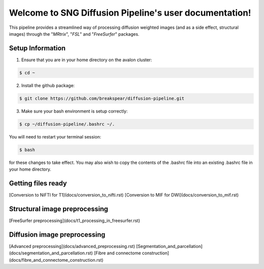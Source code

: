 .. diffusion_pipeline documentation master file, created by
   sphinx-quickstart on Thu May 24 15:45:08 2018.
   You can adapt this file completely to your liking, but it should at least
   contain the root `toctree` directive.

Welcome to SNG Diffusion Pipeline's user documentation!
==============================================

This pipeline provides a streamlined way of processing diffusion weighted images (and as a side effect, structural images) through the "*MRtrix*", "*FSL*" and "*FreeSurfer*" packages.

Setup Information
-----------------

1) Ensure that you are in your home directory on the avalon cluster::

.. code-block:: console

  $ cd ~
	
2) Install the github package:

.. code-block:: console

  $ git clone https://github.com/breakspear/diffusion-pipeline.git

3) Make sure your bash environment is setup correctly:

.. code-block:: console

  $ cp ~/diffusion-pipeline/.bashrc ~/.

You will need to restart your terminal session:

.. code-block:: console

  $ bash

for these changes to take effect. You may also wish to copy the contents of the .bashrc file into an existing .bashrc file in your home directory.

Getting files ready
------------------

[Conversion to NiFTI for T1](docs/conversion_to_nifti.rst)
[Conversion to MIF for DWI](docs/conversion_to_mif.rst)

Structural image preprocessing
----------------------

[FreeSurfer preprocessing](docs/t1_processing_in_freesurfer.rst)

Diffusion image preprocessing
----------------------

[Advanced preprocessing](docs/advanced_preprocessing.rst)
[Segmentation_and_parcellation](docs/segmentation_and_parcellation.rst)
[Fibre and connectome construction](docs/fibre_and_connectome_construction.rst)
